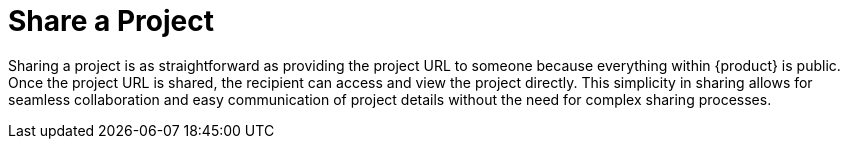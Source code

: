 = Share a Project

Sharing a project is as straightforward as providing the project URL to someone because everything within {product} is public.
Once the project URL is shared, the recipient can access and view the project directly.
This simplicity in sharing allows for seamless collaboration and easy communication of project details without the need for complex sharing processes.
